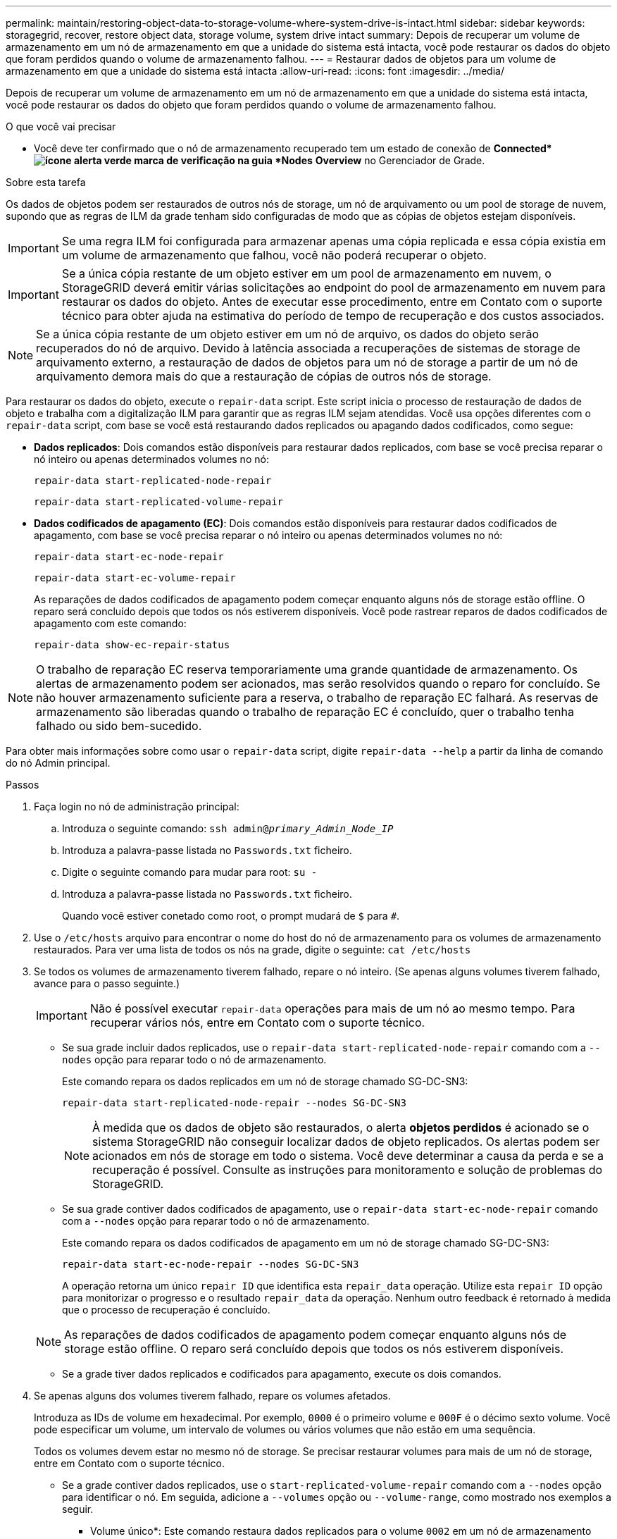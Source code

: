 ---
permalink: maintain/restoring-object-data-to-storage-volume-where-system-drive-is-intact.html 
sidebar: sidebar 
keywords: storagegrid, recover, restore object data, storage volume, system drive intact 
summary: Depois de recuperar um volume de armazenamento em um nó de armazenamento em que a unidade do sistema está intacta, você pode restaurar os dados do objeto que foram perdidos quando o volume de armazenamento falhou. 
---
= Restaurar dados de objetos para um volume de armazenamento em que a unidade do sistema está intacta
:allow-uri-read: 
:icons: font
:imagesdir: ../media/


[role="lead"]
Depois de recuperar um volume de armazenamento em um nó de armazenamento em que a unidade do sistema está intacta, você pode restaurar os dados do objeto que foram perdidos quando o volume de armazenamento falhou.

.O que você vai precisar
* Você deve ter confirmado que o nó de armazenamento recuperado tem um estado de conexão de *Connected*image:../media/icon_alert_green_checkmark.png["ícone alerta verde marca de verificação"] na guia *Nodes* *Overview* no Gerenciador de Grade.


.Sobre esta tarefa
Os dados de objetos podem ser restaurados de outros nós de storage, um nó de arquivamento ou um pool de storage de nuvem, supondo que as regras de ILM da grade tenham sido configuradas de modo que as cópias de objetos estejam disponíveis.


IMPORTANT: Se uma regra ILM foi configurada para armazenar apenas uma cópia replicada e essa cópia existia em um volume de armazenamento que falhou, você não poderá recuperar o objeto.


IMPORTANT: Se a única cópia restante de um objeto estiver em um pool de armazenamento em nuvem, o StorageGRID deverá emitir várias solicitações ao endpoint do pool de armazenamento em nuvem para restaurar os dados do objeto. Antes de executar esse procedimento, entre em Contato com o suporte técnico para obter ajuda na estimativa do período de tempo de recuperação e dos custos associados.


NOTE: Se a única cópia restante de um objeto estiver em um nó de arquivo, os dados do objeto serão recuperados do nó de arquivo. Devido à latência associada a recuperações de sistemas de storage de arquivamento externo, a restauração de dados de objetos para um nó de storage a partir de um nó de arquivamento demora mais do que a restauração de cópias de outros nós de storage.

Para restaurar os dados do objeto, execute o `repair-data` script. Este script inicia o processo de restauração de dados de objeto e trabalha com a digitalização ILM para garantir que as regras ILM sejam atendidas. Você usa opções diferentes com o `repair-data` script, com base se você está restaurando dados replicados ou apagando dados codificados, como segue:

* *Dados replicados*: Dois comandos estão disponíveis para restaurar dados replicados, com base se você precisa reparar o nó inteiro ou apenas determinados volumes no nó:
+
[listing]
----
repair-data start-replicated-node-repair
----
+
[listing]
----
repair-data start-replicated-volume-repair
----
* *Dados codificados de apagamento (EC)*: Dois comandos estão disponíveis para restaurar dados codificados de apagamento, com base se você precisa reparar o nó inteiro ou apenas determinados volumes no nó:
+
[listing]
----
repair-data start-ec-node-repair
----
+
[listing]
----
repair-data start-ec-volume-repair
----
+
As reparações de dados codificados de apagamento podem começar enquanto alguns nós de storage estão offline. O reparo será concluído depois que todos os nós estiverem disponíveis. Você pode rastrear reparos de dados codificados de apagamento com este comando:

+
[listing]
----
repair-data show-ec-repair-status
----



NOTE: O trabalho de reparação EC reserva temporariamente uma grande quantidade de armazenamento. Os alertas de armazenamento podem ser acionados, mas serão resolvidos quando o reparo for concluído. Se não houver armazenamento suficiente para a reserva, o trabalho de reparação EC falhará. As reservas de armazenamento são liberadas quando o trabalho de reparação EC é concluído, quer o trabalho tenha falhado ou sido bem-sucedido.

Para obter mais informações sobre como usar o `repair-data` script, digite `repair-data --help` a partir da linha de comando do nó Admin principal.

.Passos
. Faça login no nó de administração principal:
+
.. Introduza o seguinte comando: `ssh admin@_primary_Admin_Node_IP_`
.. Introduza a palavra-passe listada no `Passwords.txt` ficheiro.
.. Digite o seguinte comando para mudar para root: `su -`
.. Introduza a palavra-passe listada no `Passwords.txt` ficheiro.
+
Quando você estiver conetado como root, o prompt mudará de `$` para `#`.



. Use o `/etc/hosts` arquivo para encontrar o nome do host do nó de armazenamento para os volumes de armazenamento restaurados. Para ver uma lista de todos os nós na grade, digite o seguinte: `cat /etc/hosts`
. Se todos os volumes de armazenamento tiverem falhado, repare o nó inteiro. (Se apenas alguns volumes tiverem falhado, avance para o passo seguinte.)
+

IMPORTANT: Não é possível executar `repair-data` operações para mais de um nó ao mesmo tempo. Para recuperar vários nós, entre em Contato com o suporte técnico.

+
** Se sua grade incluir dados replicados, use o `repair-data start-replicated-node-repair` comando com a `--nodes` opção para reparar todo o nó de armazenamento.
+
Este comando repara os dados replicados em um nó de storage chamado SG-DC-SN3:

+
[listing]
----
repair-data start-replicated-node-repair --nodes SG-DC-SN3
----
+

NOTE: À medida que os dados de objeto são restaurados, o alerta *objetos perdidos* é acionado se o sistema StorageGRID não conseguir localizar dados de objeto replicados. Os alertas podem ser acionados em nós de storage em todo o sistema. Você deve determinar a causa da perda e se a recuperação é possível. Consulte as instruções para monitoramento e solução de problemas do StorageGRID.

** Se sua grade contiver dados codificados de apagamento, use o `repair-data start-ec-node-repair` comando com a `--nodes` opção para reparar todo o nó de armazenamento.
+
Este comando repara os dados codificados de apagamento em um nó de storage chamado SG-DC-SN3:

+
[listing]
----
repair-data start-ec-node-repair --nodes SG-DC-SN3
----
+
A operação retorna um único `repair ID` que identifica esta `repair_data` operação. Utilize esta `repair ID` opção para monitorizar o progresso e o resultado `repair_data` da operação. Nenhum outro feedback é retornado à medida que o processo de recuperação é concluído.

+

NOTE: As reparações de dados codificados de apagamento podem começar enquanto alguns nós de storage estão offline. O reparo será concluído depois que todos os nós estiverem disponíveis.

** Se a grade tiver dados replicados e codificados para apagamento, execute os dois comandos.


. Se apenas alguns dos volumes tiverem falhado, repare os volumes afetados.
+
Introduza as IDs de volume em hexadecimal. Por exemplo, `0000` é o primeiro volume e `000F` é o décimo sexto volume. Você pode especificar um volume, um intervalo de volumes ou vários volumes que não estão em uma sequência.

+
Todos os volumes devem estar no mesmo nó de storage. Se precisar restaurar volumes para mais de um nó de storage, entre em Contato com o suporte técnico.

+
** Se a grade contiver dados replicados, use o `start-replicated-volume-repair` comando com a `--nodes` opção para identificar o nó. Em seguida, adicione a `--volumes` opção ou `--volume-range`, como mostrado nos exemplos a seguir.
+
* Volume único*: Este comando restaura dados replicados para o volume `0002` em um nó de armazenamento chamado SG-DC-SN3:

+
[listing]
----
repair-data start-replicated-volume-repair --nodes SG-DC-SN3 --volumes 0002
----
+
*Intervalo de volumes*: Este comando restaura dados replicados para todos os volumes no intervalo `0003` para `0009` um nó de armazenamento chamado SG-DC-SN3:

+
[listing]
----
repair-data start-replicated-volume-repair --nodes SG-DC-SN3 --volume-range 0003-0009
----
+
*Vários volumes não em uma sequência*: Este comando restaura dados replicados para volumes `0001`, `0005` e `0008` em um nó de armazenamento chamado SG-DC-SN3:

+
[listing]
----
repair-data start-replicated-volume-repair --nodes SG-DC-SN3 --volumes 0001,0005,0008
----
+

NOTE: À medida que os dados de objeto são restaurados, o alerta *objetos perdidos* é acionado se o sistema StorageGRID não conseguir localizar dados de objeto replicados. Os alertas podem ser acionados em nós de storage em todo o sistema. Você deve determinar a causa da perda e se a recuperação é possível. Consulte as instruções para monitoramento e solução de problemas do StorageGRID.

** Se sua grade contiver dados codificados de apagamento, use o `start-ec-volume-repair` comando com a `--nodes` opção para identificar o nó. Em seguida, adicione a `--volumes` opção ou `--volume-range`, como mostrado nos exemplos a seguir.
+
* Volume único*: Este comando restaura os dados codificados de apagamento para o volume `0007` em um nó de armazenamento chamado SG-DC-SN3:

+
[listing]
----
repair-data start-ec-volume-repair --nodes SG-DC-SN3 --volumes 0007
----
+
*Intervalo de volumes*: Este comando restaura os dados codificados de apagamento para todos os volumes no intervalo `0004` para `0006` um nó de armazenamento chamado SG-DC-SN3:

+
[listing]
----
repair-data start-ec-volume-repair --nodes SG-DC-SN3 --volume-range 0004-0006
----
+
*Vários volumes não em uma sequência*: Este comando restaura dados codificados de apagamento para volumes `000A`, `000C` e `000E` em um nó de armazenamento chamado SG-DC-SN3:

+
[listing]
----
repair-data start-ec-volume-repair --nodes SG-DC-SN3 --volumes 000A,000C,000E
----
+
A `repair-data` operação retorna um único `repair ID` que identifica esta `repair_data` operação. Utilize esta `repair ID` opção para monitorizar o progresso e o resultado `repair_data` da operação. Nenhum outro feedback é retornado à medida que o processo de recuperação é concluído.

+

NOTE: As reparações de dados codificados de apagamento podem começar enquanto alguns nós de storage estão offline. O reparo será concluído depois que todos os nós estiverem disponíveis.

** Se a grade tiver dados replicados e codificados para apagamento, execute os dois comandos.


. Monitore o reparo de dados replicados.
+
.. Selecione *nós* *nó de armazenamento a ser reparado* *ILM*.
.. Utilize os atributos na secção avaliação para determinar se as reparações estão concluídas.
+
Quando os reparos estiverem concluídos, o atributo aguardando - todos indica objetos 0D.

.. Para monitorar o reparo com mais detalhes, selecione *suporte* *Ferramentas* *topologia de grade*.
.. Selecione *Grid* *Storage Node a ser reparado* *LDR* *Data Store*.
.. Use uma combinação dos seguintes atributos para determinar, assim como possível, se as reparações replicadas estão concluídas.
+

NOTE: As inconsistências do Cassandra podem estar presentes e as reparações falhadas não são rastreadas.

+
*** * Tentativas de reparos (XRPA)*: Use este atributo para rastrear o progresso de reparos replicados. Esse atributo aumenta cada vez que um nó de storage tenta reparar um objeto de alto risco. Quando este atributo não aumenta por um período superior ao período de digitalização atual (fornecido pelo atributo *período de digitalização -- estimado*), significa que a digitalização ILM não encontrou objetos de alto risco que precisam ser reparados em nenhum nó.
+

NOTE: Objetos de alto risco são objetos que correm o risco de serem completamente perdidos. Isso não inclui objetos que não satisfazem sua configuração ILM.

*** *Período de digitalização -- estimado (XSCM)*: Use este atributo para estimar quando uma alteração de política será aplicada a objetos ingeridos anteriormente. Se o atributo *Repairs tented* não aumentar durante um período superior ao período de digitalização atual, é provável que sejam efetuadas reparações replicadas. Note que o período de digitalização pode mudar. O atributo *período de digitalização -- estimado (XSCM)* aplica-se a toda a grade e é o máximo de todos os períodos de varredura de nós. Você pode consultar o histórico de atributos *período de digitalização -- estimado* para a grade para determinar um período de tempo apropriado.




. Monitore o reparo de dados codificados de apagamento e tente novamente quaisquer solicitações que possam ter falhado.
+
.. Determinar o status dos reparos de dados codificados de apagamento:
+
*** Use este comando para ver o status de uma operação específica `repair-data`:
+
[listing]
----
repair-data show-ec-repair-status --repair-id repair ID
----
*** Utilize este comando para listar todas as reparações:
+
[listing]
----
repair-data show-ec-repair-status
----
+
A saída lista informações, `repair ID`incluindo , para todas as reparações anteriores e atualmente em execução.

+
[listing]
----
root@DC1-ADM1:~ # repair-data show-ec-repair-status

 Repair ID Scope  Start Time  End Time  State  Est Bytes Affected/Repaired Retry Repair
========================================================================================
 949283 DC1-S-99-10(Volumes: 1,2) 2016-11-30T15:27:06.9 Success 17359 17359 No
 949292 DC1-S-99-10(Volumes: 1,2) 2016-11-30T15:37:06.9 Failure 17359 0     Yes
 949294 DC1-S-99-10(Volumes: 1,2) 2016-11-30T15:47:06.9 Failure 17359 0     Yes
 949299 DC1-S-99-10(Volumes: 1,2) 2016-11-30T15:57:06.9 Failure 17359 0     Yes
----


.. Se a saída mostrar que a operação de reparo falhou, use a `--repair-id` opção para tentar novamente a reparação.
+
Este comando tenta novamente um reparo de nó com falha, usando a ID de reparo 83930030303133434:

+
[listing]
----
repair-data start-ec-node-repair --repair-id 83930030303133434
----
+
Este comando tenta novamente uma reparação de volume com falha, utilizando a ID de reparação 83930030303133434:

+
[listing]
----
repair-data start-ec-volume-repair --repair-id 83930030303133434
----




.Informações relacionadas
link:../admin/index.html["Administrar o StorageGRID"]

link:../monitor/index.html["Monitorizar  Resolução de problemas"]
